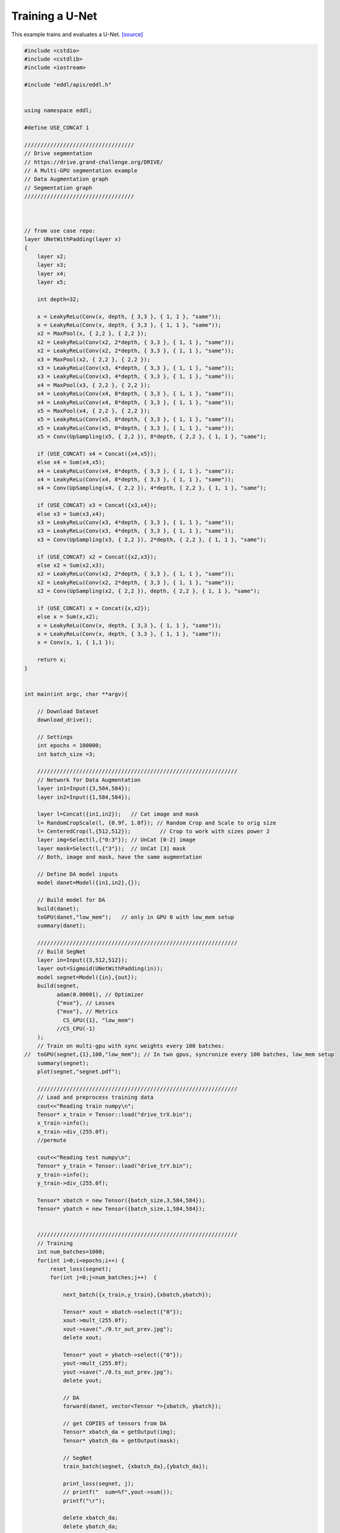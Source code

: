 Training a U-Net
-----------------

This example trains and evaluates a U-Net. `[source] <https://github.com/deephealthproject/eddl/blob/master/examples/nn/3_drive/1_drive_seg.cpp>`__

.. image:: /_static/images/models/segnet.svg
  :scale: 100%

.. code:: c++

    #include <cstdio>
    #include <cstdlib>
    #include <iostream>

    #include "eddl/apis/eddl.h"


    using namespace eddl;

    #define USE_CONCAT 1

    //////////////////////////////////
    // Drive segmentation
    // https://drive.grand-challenge.org/DRIVE/
    // A Multi-GPU segmentation example
    // Data Augmentation graph
    // Segmentation graph
    //////////////////////////////////



    // from use case repo:
    layer UNetWithPadding(layer x)
    {
        layer x2;
        layer x3;
        layer x4;
        layer x5;

        int depth=32;

        x = LeakyReLu(Conv(x, depth, { 3,3 }, { 1, 1 }, "same"));
        x = LeakyReLu(Conv(x, depth, { 3,3 }, { 1, 1 }, "same"));
        x2 = MaxPool(x, { 2,2 }, { 2,2 });
        x2 = LeakyReLu(Conv(x2, 2*depth, { 3,3 }, { 1, 1 }, "same"));
        x2 = LeakyReLu(Conv(x2, 2*depth, { 3,3 }, { 1, 1 }, "same"));
        x3 = MaxPool(x2, { 2,2 }, { 2,2 });
        x3 = LeakyReLu(Conv(x3, 4*depth, { 3,3 }, { 1, 1 }, "same"));
        x3 = LeakyReLu(Conv(x3, 4*depth, { 3,3 }, { 1, 1 }, "same"));
        x4 = MaxPool(x3, { 2,2 }, { 2,2 });
        x4 = LeakyReLu(Conv(x4, 8*depth, { 3,3 }, { 1, 1 }, "same"));
        x4 = LeakyReLu(Conv(x4, 8*depth, { 3,3 }, { 1, 1 }, "same"));
        x5 = MaxPool(x4, { 2,2 }, { 2,2 });
        x5 = LeakyReLu(Conv(x5, 8*depth, { 3,3 }, { 1, 1 }, "same"));
        x5 = LeakyReLu(Conv(x5, 8*depth, { 3,3 }, { 1, 1 }, "same"));
        x5 = Conv(UpSampling(x5, { 2,2 }), 8*depth, { 2,2 }, { 1, 1 }, "same");

        if (USE_CONCAT) x4 = Concat({x4,x5});
        else x4 = Sum(x4,x5);
        x4 = LeakyReLu(Conv(x4, 8*depth, { 3,3 }, { 1, 1 }, "same"));
        x4 = LeakyReLu(Conv(x4, 8*depth, { 3,3 }, { 1, 1 }, "same"));
        x4 = Conv(UpSampling(x4, { 2,2 }), 4*depth, { 2,2 }, { 1, 1 }, "same");

        if (USE_CONCAT) x3 = Concat({x3,x4});
        else x3 = Sum(x3,x4);
        x3 = LeakyReLu(Conv(x3, 4*depth, { 3,3 }, { 1, 1 }, "same"));
        x3 = LeakyReLu(Conv(x3, 4*depth, { 3,3 }, { 1, 1 }, "same"));
        x3 = Conv(UpSampling(x3, { 2,2 }), 2*depth, { 2,2 }, { 1, 1 }, "same");

        if (USE_CONCAT) x2 = Concat({x2,x3});
        else x2 = Sum(x2,x3);
        x2 = LeakyReLu(Conv(x2, 2*depth, { 3,3 }, { 1, 1 }, "same"));
        x2 = LeakyReLu(Conv(x2, 2*depth, { 3,3 }, { 1, 1 }, "same"));
        x2 = Conv(UpSampling(x2, { 2,2 }), depth, { 2,2 }, { 1, 1 }, "same");

        if (USE_CONCAT) x = Concat({x,x2});
        else x = Sum(x,x2);
        x = LeakyReLu(Conv(x, depth, { 3,3 }, { 1, 1 }, "same"));
        x = LeakyReLu(Conv(x, depth, { 3,3 }, { 1, 1 }, "same"));
        x = Conv(x, 1, { 1,1 });

        return x;
    }


    int main(int argc, char **argv){

        // Download Dataset
        download_drive();

        // Settings
        int epochs = 100000;
        int batch_size =3;

        //////////////////////////////////////////////////////////////
        // Network for Data Augmentation
        layer in1=Input({3,584,584});
        layer in2=Input({1,584,584});

        layer l=Concat({in1,in2});   // Cat image and mask
        l= RandomCropScale(l, {0.9f, 1.0f}); // Random Crop and Scale to orig size
        l= CenteredCrop(l,{512,512});         // Crop to work with sizes power 2
        layer img=Select(l,{"0:3"}); // UnCat [0-2] image
        layer mask=Select(l,{"3"});  // UnCat [3] mask
        // Both, image and mask, have the same augmentation

        // Define DA model inputs
        model danet=Model({in1,in2},{});

        // Build model for DA
        build(danet);
        toGPU(danet,"low_mem");   // only in GPU 0 with low_mem setup
        summary(danet);

        //////////////////////////////////////////////////////////////
        // Build SegNet
        layer in=Input({3,512,512});
        layer out=Sigmoid(UNetWithPadding(in));
        model segnet=Model({in},{out});
        build(segnet,
              adam(0.00001), // Optimizer
              {"mse"}, // Losses
              {"mse"}, // Metrics
                CS_GPU({1}, "low_mem")
              //CS_CPU(-1)
        );
        // Train on multi-gpu with sync weights every 100 batches:
    //  toGPU(segnet,{1},100,"low_mem"); // In two gpus, syncronize every 100 batches, low_mem setup
        summary(segnet);
        plot(segnet,"segnet.pdf");

        //////////////////////////////////////////////////////////////
        // Load and preprocess training data
        cout<<"Reading train numpy\n";
        Tensor* x_train = Tensor::load("drive_trX.bin");
        x_train->info();
        x_train->div_(255.0f);
        //permute

        cout<<"Reading test numpy\n";
        Tensor* y_train = Tensor::load("drive_trY.bin");
        y_train->info();
        y_train->div_(255.0f);

        Tensor* xbatch = new Tensor({batch_size,3,584,584});
        Tensor* ybatch = new Tensor({batch_size,1,584,584});


        //////////////////////////////////////////////////////////////
        // Training
        int num_batches=1000;
        for(int i=0;i<epochs;i++) {
            reset_loss(segnet);
            for(int j=0;j<num_batches;j++)  {

                next_batch({x_train,y_train},{xbatch,ybatch});

                Tensor* xout = xbatch->select({"0"});
                xout->mult_(255.0f);
                xout->save("./0.tr_out_prev.jpg");
                delete xout;

                Tensor* yout = ybatch->select({"0"});
                yout->mult_(255.0f);
                yout->save("./0.ts_out_prev.jpg");
                delete yout;

                // DA
                forward(danet, vector<Tensor *>{xbatch, ybatch});

                // get COPIES of tensors from DA
                Tensor* xbatch_da = getOutput(img);
                Tensor* ybatch_da = getOutput(mask);

                // SegNet
                train_batch(segnet, {xbatch_da},{ybatch_da});

                print_loss(segnet, j);
                // printf("  sum=%f",yout->sum());
                printf("\r");

                delete xbatch_da;
                delete ybatch_da;

                // We should use "mult_(255.0f)" but with normalize we can stretch its contrast and see results faster
                Tensor* yout2 = getOutput(out);
                yout2 = yout2->select({"0"});
                yout2->normalize_(0.0f, 255.0f);
                yout2->save("./out.jpg");
                delete yout2;
            }
            printf("\n");
        }

    }
